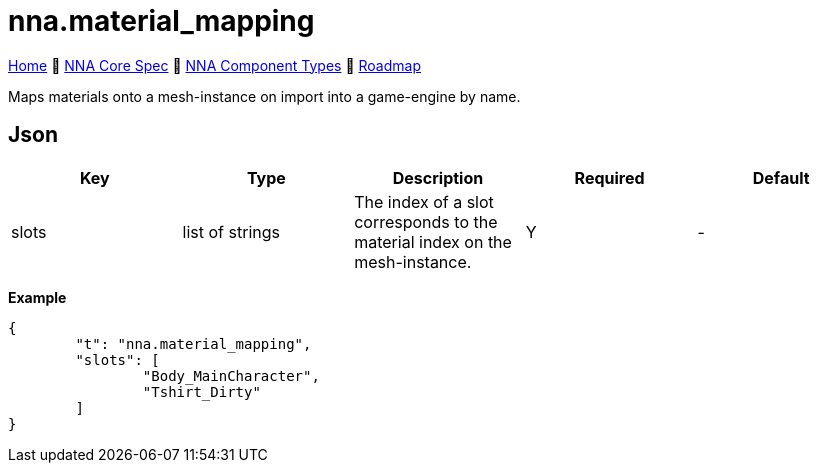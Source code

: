 // Licensed under CC-BY-4.0 (<https://creativecommons.org/licenses/by/4.0/>)

= nna.material_mapping
:homepage: https://github.com/emperorofmars/stf
:keywords: nna, 3d, fbx, extension, fileformat, format, interchange, interoperability
:hardbreaks-option:
:idprefix:
:idseparator: -
:library: Asciidoctor
:table-caption!:
ifdef::env-github[]
:tip-caption: :bulb:
:note-caption: :information_source:
endif::[]

link:../../readme.adoc[Home] 🔶 link:../../nna_spec.adoc[NNA Core Spec] 🔶 link:../../nna_component_types.adoc[NNA Component Types] 🔶 link:../../roadmap.adoc[Roadmap]

Maps materials onto a mesh-instance on import into a game-engine by name.

== Json
[caption=,title=""]
[cols=5*]
|===
| Key | Type | Description | Required | Default

| slots | list of strings | The index of a slot corresponds to the material index on the mesh-instance. | Y | -
|===

**Example**
[,json]
----
{
	"t": "nna.material_mapping",
	"slots": [
		"Body_MainCharacter",
		"Tshirt_Dirty"
	]
}
----
